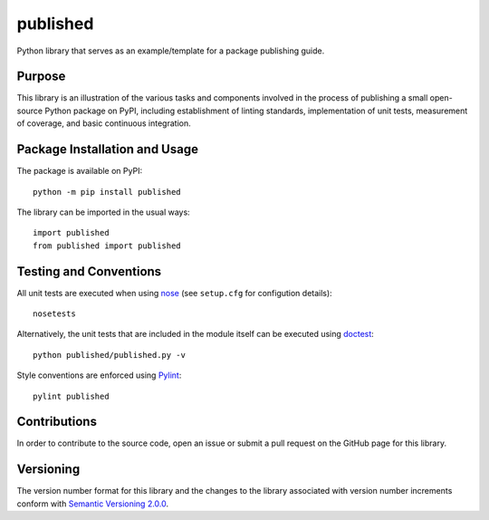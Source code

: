 =========
published
=========

Python library that serves as an example/template for a package publishing guide.

|pypi|

.. |pypi| image:: https://badge.fury.io/py/published.svg
   :target: https://badge.fury.io/py/published
   :alt: PyPI version and link.

Purpose
-------
This library is an illustration of the various tasks and components involved in the process of publishing a small open-source Python package on PyPI, including establishment of linting standards, implementation of unit tests, measurement of coverage, and basic continuous integration.

Package Installation and Usage
------------------------------
The package is available on PyPI::

    python -m pip install published

The library can be imported in the usual ways::

    import published
    from published import published

Testing and Conventions
-----------------------
All unit tests are executed when using `nose <https://nose.readthedocs.io/>`_ (see ``setup.cfg`` for configution details)::

    nosetests

Alternatively, the unit tests that are included in the module itself can be executed using `doctest <https://docs.python.org/3/library/doctest.html>`_::

    python published/published.py -v

Style conventions are enforced using `Pylint <https://www.pylint.org/>`_::

    pylint published

Contributions
-------------
In order to contribute to the source code, open an issue or submit a pull request on the GitHub page for this library.

Versioning
----------
The version number format for this library and the changes to the library associated with version number increments conform with `Semantic Versioning 2.0.0 <https://semver.org/#semantic-versioning-200>`_.
